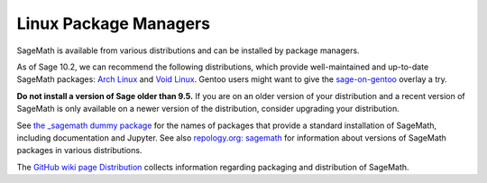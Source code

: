 .. _sec-GNU-Linux:

Linux Package Managers
======================

SageMath is available from various distributions and can be installed
by package managers.

As of Sage 10.2, we can recommend the following distributions, which
provide well-maintained and up-to-date SageMath packages:
`Arch Linux <https://archlinux.org/>`_
and `Void Linux <https://voidlinux.org/>`_.
Gentoo users might want to give the
`sage-on-gentoo <https://github.com/cschwan/sage-on-gentoo>`_ overlay
a try.

.. only:: html

   .. |codespace-downstream-archlinux-latest| image:: https://github.com/codespaces/badge.svg
      :target: https://codespaces.new/sagemath/sage?devcontainer_path=.devcontainer%2Fdownstream-archlinux-latest%2Fdevcontainer.json

   .. |package-downstream-archlinux-latest| image:: https://repology.org/badge/version-for-repo/arch/sagemath.svg
      :target: https://repology.org/project/sagemath/versions

   .. |codespace-downstream-voidlinux-latest| image:: https://github.com/codespaces/badge.svg
      :target: https://codespaces.new/sagemath/sage?devcontainer_path=.devcontainer%2Fdownstream-voidlinux-latest%2Fdevcontainer.json

   .. |package-downstream-voidlinux-latest| image:: https://repology.org/badge/version-for-repo/void_x86_64/sagemath.svg
      :target: https://repology.org/project/sagemath/versions

   .. |codespace-downstream-gentoo-overlay| image:: https://github.com/codespaces/badge.svg
      :target: https://codespaces.new/sagemath/sage?devcontainer_path=.devcontainer%2Fdownstream-gentoo-overlay%2Fdevcontainer.json

   .. list-table::
      :widths: 35 30 35
      :header-rows: 0

      * - `downstream-archlinux-latest
          <https://github.com/sagemath/sage/tree/develop/.devcontainer/downstream-archlinux-latest>`_
        - |package-downstream-archlinux-latest|
        - |codespace-downstream-archlinux-latest|

      * - `downstream-voidlinux-latest
          <https://github.com/sagemath/sage/tree/develop/.devcontainer/downstream-voidlinux-latest>`_
        - |package-downstream-voidlinux-latest|
        - |codespace-downstream-voidlinux-latest|

      * - `downstream-gentoo-overlay
          <https://github.com/sagemath/sage/tree/develop/.devcontainer/downstream-gentoo-overlay>`_
        -
        - |codespace-downstream-gentoo-overlay|

**Do not install a version of Sage older than 9.5.**
If you are on an older version of your distribution and a recent
version of SageMath is only available on a newer version of the
distribution, consider upgrading your distribution.

See `the _sagemath dummy package <../reference/spkg/_sagemath.html>`_
for the names of packages that provide a standard installation of
SageMath, including documentation and Jupyter.  See also `repology.org: sagemath
<https://repology.org/project/sagemath/versions>`_ for information
about versions of SageMath packages in various distributions.

The  `GitHub wiki page Distribution <https://github.com/sagemath/sage/wiki/Distribution>`_ collects information
regarding packaging and distribution of SageMath.
